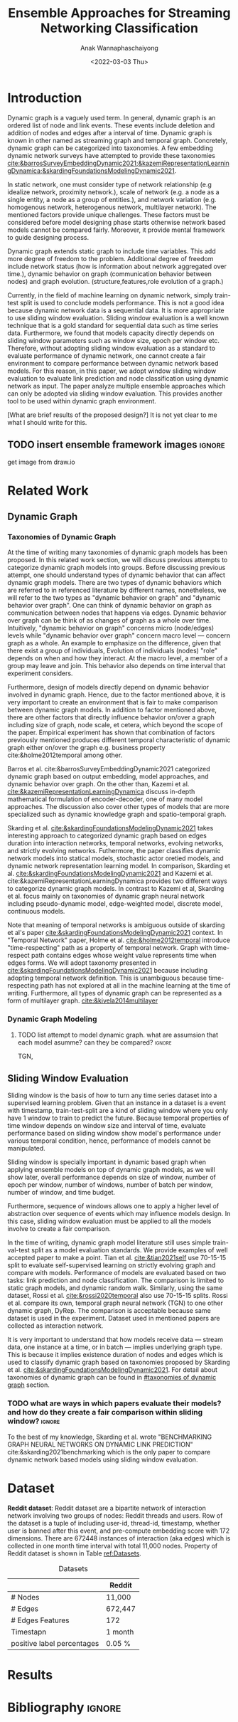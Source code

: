 #+TITLE: Ensemble Approaches for Streaming Networking Classification
#+DATE: <2022-03-03 Thu>
#+AUTHOR: Anak Wannaphaschaiyong
#+EMAIL: awannaphasch2016@fau.edu
#+OPTIONS: toc:nil
#+LATEX_CLASS: IEEE
#+latex_header: \usepackage[backend=biber, style=numeric]{biblatex}
#+latex_header: \addbibresource{reference.bib}

* Introduction
:PROPERTIES:
:ID:       32be6ae3-6af3-49d0-9edb-b2009b3f6e42
:END:
# Start to draw a system framework, which shows the complete framework of your ensemble approach for streaming graph prediction.

# What are streaming graphs (dynamic nodes, edges et.c)? what are streaming graphs applications? Why streaming graphs are important
Dynamic graph is a vaguely used term. In general, dynamic graph is an ordered list of node and link events. These events include deletion and addition of nodes and edges after a interval of time.
Dynamic graph is known in other named as streaming graph and temporal graph. Concretely, dynamic graph can be categorized into taxonomies. A few embedding dynamic network surveys have attempted to provide these taxonomies [[cite:&barrosSurveyEmbeddingDynamic2021;&kazemiRepresentationLearningDynamica;&skardingFoundationsModelingDynamic2021]].

# For static graph (no streaming or changing edges), what are typical link prediction or node classification solutions. What are challenges, if network is dynamically changing?
In static network, one must consider type of network relationship (e.g idealize network, proximity network.), scale of network (e.g. a node as a single entity, a node as a group of entities.), and network variation (e.g. homogenous network, heterogenous network, multilayer network).
The mentioned factors provide unique challenges. These factors must be considered before model designing phase starts otherwise network based models cannot be compared fairly. Moreover, it provide mental framework to guide designing process.

Dynamic graph extends static graph to include time variables. This add more degree of freedom to the problem. Additional degree of freedom include network status (how is information about network aggregated over time.), dynamic behavior on graph (communication behavior between nodes) and graph evolution. (structure,features,role evolution of a graph.)

# For streaming graphs, what are analytics objective (or learning objective)? E.g., node classification, link prediction?
# What are the main motivation of the proposed research? What are the overall framework of the proposed design?
Currently, in the field of machine learning on dynamic network, simply train-test split is used to conclude models performance. This is not a good idea because dynamic network data is a sequential data. It is more appropriate to use sliding window evaluation. Sliding window evaluation is a well known technique that is a gold standard for sequential data such as time series data. Furthermore, we found that models capacity directly depends on sliding window parameters such as window size, epoch per window etc. Therefore, without adopting sliding window evaluation as a standard to evaluate performance of dynamic network, one cannot create a fair environment to compare performance between dynamic network based models.
For this reason, in this paper, we adopt window sliding window evaluation to evaluate link prediction and node classification using dynamic network as input.
The paper analyze multiple ensemble approaches which can only be adopted via sliding window evaluation. This provides another tool to be used within dynamic graph environment.

# What are brief results of the proposed design.
[What are brief results of the proposed design?] It is not yet clear to me what I should write for this.

** TODO insert ensemble framework images :ignore:
get image from draw.io


* Related Work
** Dynamic Graph
:PROPERTIES:
:ID:       13892178-9d6d-4add-8f7e-cfaf0a728a59
:END:
*** Taxonomies of Dynamic Graph
:PROPERTIES:
:ID:       5239e60b-2a9b-4766-a361-d3f983e6eeb3
:CUSTOM_ID: taxonomies of dynamic graph
:END:
# What are the types of dynamic graph?
At the time of writing many taxonomies of dynamic graph models has been proposed.
In this related work section, we will discuss previous attempts to categorize dynamic graph models into groups. Before discussing previous attempt, one should understand types of dynamic behavior that can affect dynamic graph models. There are two types of dynamic behaviors which are referred to in referenced literature by different names, nonetheless, we will refer to the two types as "dynamic behavior on graph" and "dynamic behavior over graph". One can think of dynamic behavior on graph as communication between nodes that happens via edges. Dynamic  behavior over graph can be think of as changes of graph as a whole over time. Intuitively, "dynamic behavior on graph" concerns micro (node/edges) levels while "dynamic behavior over graph" concern macro level --- concern graph as a whole. An example to emphasize on the difference, given that there exist a group of individuals, Evolution of individuals (nodes) "role" depends on when and how they interact. At the macro level, a member of a group may leave and join. This behavior also depends on time interval that experiment considers.

Furthermore, design of models directly depend on dynamic behavior involved in dynamic graph. Hence, due to the factor mentioned above, it is very important to create an environment that is fair to make comparison between dynamic graph models. In addition to factor mentioned above, there are other factors that directly influence behavior on/over a graph including size of graph, node scale, et cetera, which beyond the scope of the paper. Empirical experiment has shown that combination of factors previously mentioned produces different temporal characteristic of dynamic graph either on/over the graph e.g. business property cite:&holme2012temporal among other.

# What exactly is the differences?
# what types of taxonomies is proposed?
Barros et al. cite:&barrosSurveyEmbeddingDynamic2021 categorized dynamic graph based on output embedding, model approaches, and dynamic behavior over graph. On the other than, Kazemi et al. [[cite:&kazemiRepresentationLearningDynamica]] discuss in-depth mathematical formulation of encoder-decoder, one of many model approaches. The discussion also cover other types of models that are more specialized such as dynamic knowledge graph and spatio-temporal graph.

Skarding et al. [[cite:&skardingFoundationsModelingDynamic2021]] takes interesting approach to categorized dynamic graph based on edges duration into interaction networks, temporal networks, evolving networks, and strictly evolving networks. Futhermore, the paper classifies dynamic network models into statical models, stochastic actor oretied models, and dynamic network representation learning model. In comparison, Skarding et al. [[cite:&skardingFoundationsModelingDynamic2021]] and Kazemi et al. cite:&kazemiRepresentationLearningDynamica provides two different ways to categorize dynamic graph models. In contrast to Kazemi et al, Skarding et al. focus mainly on taxonomies of dynamic graph neural network including pseudo-dynamic model, edge-weighted model, discrete model, continuous models.

Note that meaning of temporal networks is ambiguous outside of skarding et al's paper [[cite:&skardingFoundationsModelingDynamic2021]] context. In "Temporal Network" paper, Holme et al. [[cite:&holme2012temporal]] introduce "time-respecting" path as a property of temporal network. Graph with time-respect path contains edges whose weight value represents time when edges forms. We will adopt taxonomy presented in [[cite:&skardingFoundationsModelingDynamic2021]] because including adopting temporal network definition. This is unambiguous because time-respecting path has not explored at all in the machine learning at the time of writing. Furthermore, all types of dynamic graph can be represented as a form of multilayer graph. [[cite:&kivela2014multilayer]]


*** Dynamic Graph Modeling
:PROPERTIES:
:ID:       5140dac5-33fb-467d-a79e-d193bd5b36f0
:END:
**** TODO list attempt to model dynamic graph. what are assumsion that each model asumme? can they be compared? :ignore:
TGN,
# should I consider control cases?  just mention that it whether it uses sliding window or not
** Sliding Window Evaluation
:PROPERTIES:
:ID:       393d96b8-e5b6-40ea-949c-d21cc3daacbb
:END:
Sliding window is the basis of how to turn any time series dataset into a supervised learning problem. Given that an instance in a dataset is a event with timestamp, train-test-split are a kind of sliding window where you only have 1 window to train to predict the future. Because temporal properties of time window depends on window size and interval of time, evaluate performance based on sliding window show model's performance under various temporal condition, hence, performance of models cannot be manipulated.

Sliding window is specially important in dynamic based graph when applying ensemble models on top of dynamic graph models, as we will show later, overall performance depends on size of window, number of epoch per window, number of windows, number of batch per window, number of window, and time budget.

Furthermore, sequence of windows allows one to apply a higher level of abstraction over sequence of events which may influence models design. In this case, sliding window evaluation must be applied to all the models involve to create a fair comparison.

In the time of writing, dynamic graph model literature still uses simple train-val-test split as a model evaluation standards. We provide examples of well accepted paper to make a point. Tian et al. [[cite:&tian2021self]] use 70-15-15 split to evaluate self-supervised learning on strictly evolving graph and compare with models. Performance of models are evaluated based on two tasks: link prediction and node classification. The comparison is limited to static graph models, and dynamic random walk. Similarly, using the same dataset, Rossi et al. [[cite:&rossi2020temporal]] also use 70-15-15 splits. Rossi et al. compare its own, temporal graph neural network (TGN) to one other dynamic graph, DyRep. The comparison is acceptable because same dataset is used in the experiment. Dataset used in mentioned papers are collected as interaction network.

It is very important to understand that how models receive data --- stream data, one instance at a time, or in batch --- implies underlying graph type. This is because it implies existence duration of nodes and edges which is used to classify dynamic graph based on taxonomies proposed by Skarding et al. [[cite:&skardingFoundationsModelingDynamic2021]]. For detail about taxonomies of dynamic graph can be found in [[#taxonomies of dynamic graph]] section.

*** TODO what are ways in which papers evaluate their models? and how do they create a fair comparison within sliding window? :ignore:
:PROPERTIES:
:ID:       6575316b-9418-4241-8a45-8498086e2f39
:END:

To the best of my knowledge, Skarding et al. wrote "BENCHMARKING GRAPH NEURAL NETWORKS ON DYNAMIC LINK PREDICTION" cite:&skarding2021benchmarking which is the only paper to compare dynamic network based models using sliding window evaluation.
# what was the methodology that the paper use?




* Dataset
:PROPERTIES:
:ID:       031487f0-84ab-4757-b3e6-e5bd4f74ded9
:END:
*Reddit dataset*: Reddit dataset are a bipartite network of interaction network involving two groups of nodes: Reddit threads and users. Row of the dataset is a tuple of including user-id, thread-id, timestamp, whether user is banned after this event, and pre-compute embedding score with 172 dimensions. There are 672448 instances of interaction (aka edges) which is collected in one month time interval with total 11,000 nodes. Property of Reddit dataset is shown in Table [[ref:Datasets]].
# where is the data frome?
# show tables of data attribute


#+NAME: Datasets
#+CAPTION: Datasets
|----------------------------+---------|
|----------------------------+---------|
|                            | Reddit  |
|----------------------------+---------|
| # Nodes                    | 11,000  |
| # Edges                    | 672,447 |
| # Edges Features           | 172     |
| Timestapn                  | 1 month |
| positive label percentages | 0.05 %  |

* Results
* Bibliography :ignore:
:PROPERTIES:
:ID:       308095ea-93bb-409e-ac4f-8da9f0d7839c
:END:
\printbibliography
